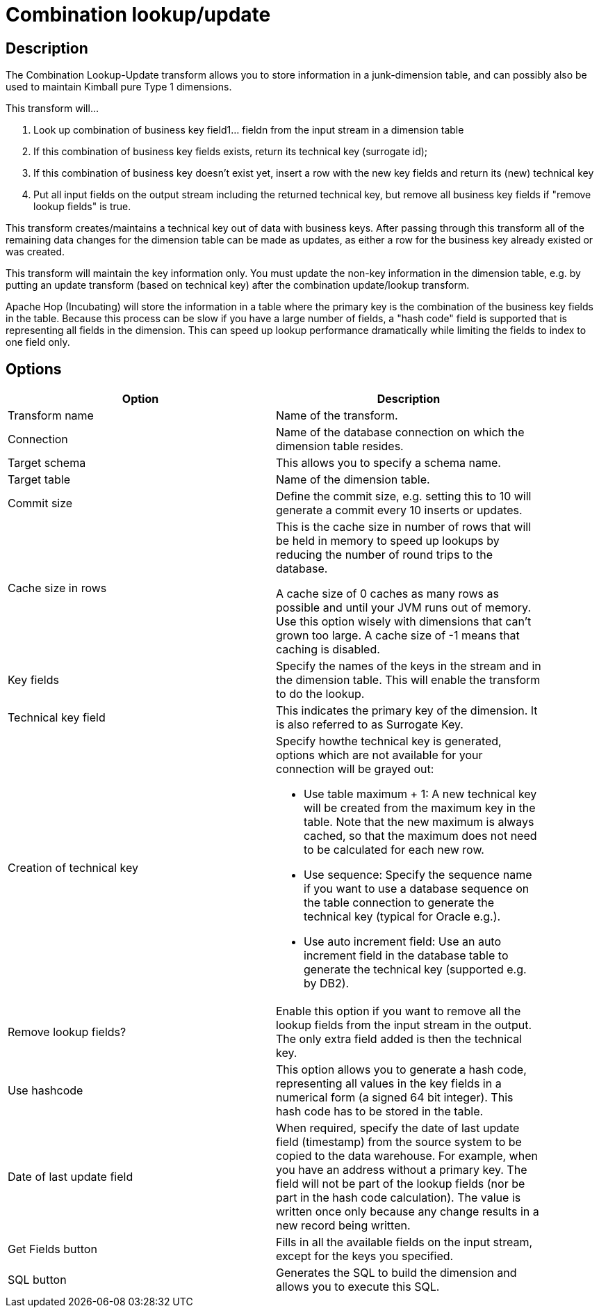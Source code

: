////
Licensed to the Apache Software Foundation (ASF) under one
or more contributor license agreements.  See the NOTICE file
distributed with this work for additional information
regarding copyright ownership.  The ASF licenses this file
to you under the Apache License, Version 2.0 (the
"License"); you may not use this file except in compliance
with the License.  You may obtain a copy of the License at
  http://www.apache.org/licenses/LICENSE-2.0
Unless required by applicable law or agreed to in writing,
software distributed under the License is distributed on an
"AS IS" BASIS, WITHOUT WARRANTIES OR CONDITIONS OF ANY
KIND, either express or implied.  See the License for the
specific language governing permissions and limitations
under the License.
////
:documentationPath: /pipeline/transforms/
:language: en_US
:page-alternativeEditUrl: https://github.com/apache/incubator-hop/edit/master/pipeline/transforms/combinationlookup/src/main/doc/combinationlookup.adoc
= Combination lookup/update

== Description

The Combination Lookup-Update transform allows you to store information in a junk-dimension table, and can possibly also be used to maintain Kimball pure Type 1 dimensions.

This transform will...

1. Look up combination of business key field1... fieldn from the input stream in a dimension table
2. If this combination of business key fields exists, return its technical key (surrogate id);
3. If this combination of business key doesn't exist yet, insert a row with the new key fields and return its (new) technical key
4. Put all input fields on the output stream including the returned technical key, but remove all business key fields if "remove lookup fields" is true.

This transform creates/maintains a technical key out of data with business keys. After passing through this transform all of the remaining data changes for the dimension table can be made as updates, as either a row for the business key already existed or was created.

This transform will maintain the key information only. You must update the non-key information in the dimension table, e.g. by putting an update transform (based on technical key) after the combination update/lookup transform.

Apache Hop (Incubating) will store the information in a table where the primary key is the combination of the business key fields in the table. Because this process can be slow if you have a large number of fields, a "hash code" field is supported that is representing all fields in the dimension. This can speed up lookup performance dramatically while limiting the fields to index to one field only.

== Options

[width="90%", options="header"]
|===
|Option|Description
|Transform name|Name of the transform.
|Connection|Name of the database connection on which the dimension table resides.
|Target schema|This allows you to specify a schema name.
|Target table|Name of the dimension table.
|Commit size
|Define the commit size, e.g. setting this to 10 will generate a commit every 10 inserts or updates.
|Cache size in rows |This is the cache size in number of rows that will be held in memory to speed up lookups by reducing the number of round trips to the database.

A cache size of 0 caches as many rows as possible and until your JVM runs out of memory. Use this option wisely with dimensions that can't grown too large.
A cache size of -1 means that caching is disabled.
|Key fields|Specify the names of the keys in the stream and in the dimension table. This will enable the transform to do the lookup.
|Technical key field|This indicates the primary key of the dimension. It is also referred to as Surrogate Key.
|Creation of technical key a|Specify howthe technical key is generated, options which are not available for your connection will be grayed out:

* Use table maximum + 1: A new technical key will be created from the maximum key in the table. Note that the new maximum is always cached, so that the maximum does not need to be calculated for each new row.
* Use sequence: Specify the sequence name if you want to use a database sequence on the table connection to generate the technical key (typical for Oracle e.g.).
* Use auto increment field: Use an auto increment field in the database table to generate the technical key (supported e.g. by DB2).
|Remove lookup fields?|Enable this option if you want to remove all the lookup fields from the input stream in the output. The only extra field added is then the technical key.
|Use hashcode|This option allows you to generate a hash code, representing all values in the key fields in a numerical form (a signed 64 bit integer). This hash code has to be stored in the table.
|Date of last update field|When required, specify the date of last update field (timestamp) from the source system to be copied to the data warehouse. For example, when you have an address without a primary key. The field will not be part of the lookup fields (nor be part in the hash code calculation). The value is written once only because any change results in a new record being written.
|Get Fields button|Fills in all the available fields on the input stream, except for the keys you specified.
|SQL button|Generates the SQL to build the dimension and allows you to execute this SQL. 
|===
